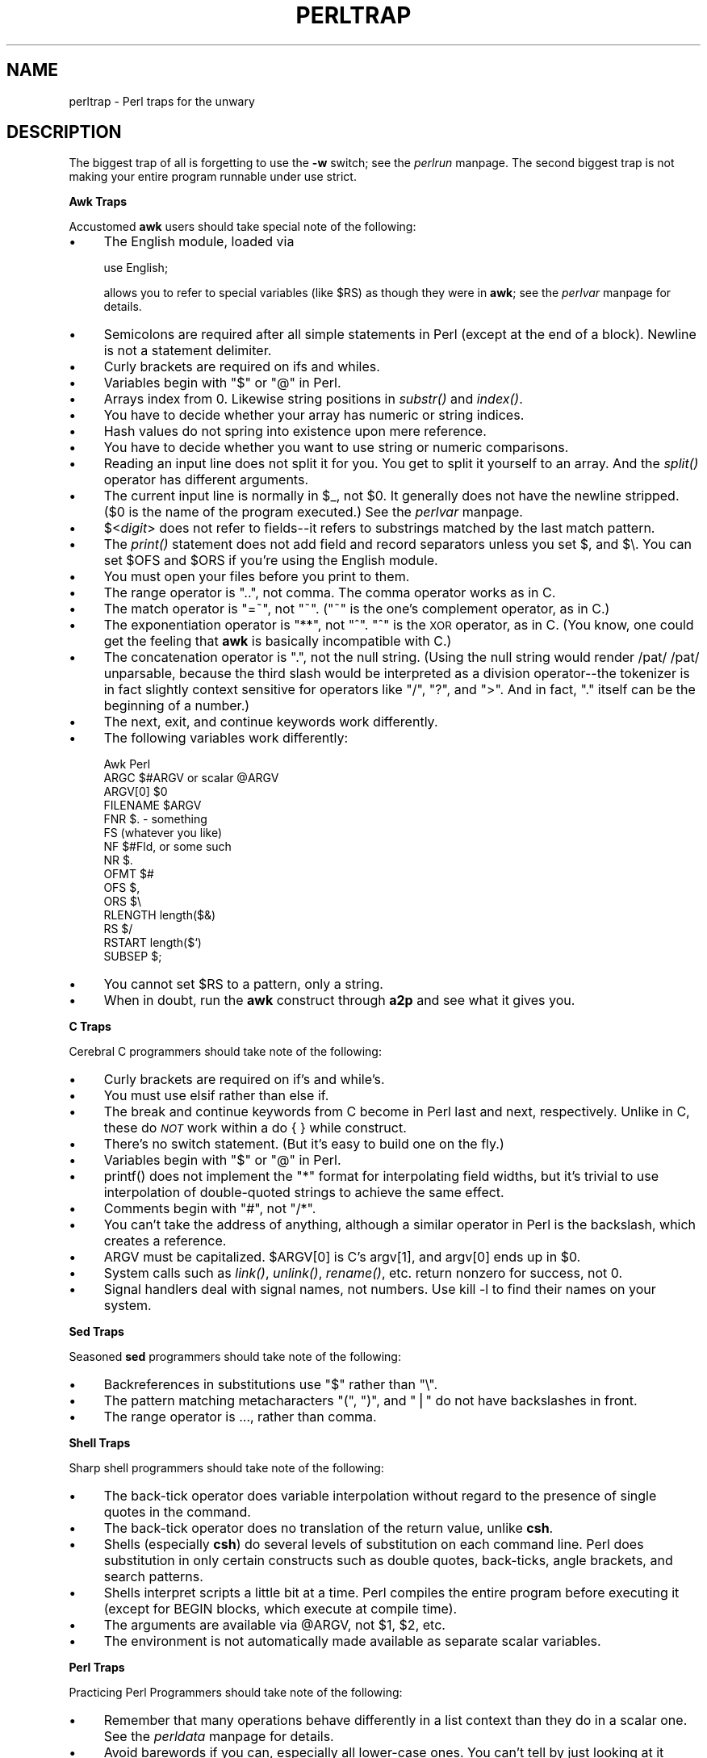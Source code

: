 .rn '' }`
''' $RCSfile$$Revision$$Date$
'''
''' $Log$
'''
.de Sh
.br
.if t .Sp
.ne 5
.PP
\fB\\$1\fR
.PP
..
.de Sp
.if t .sp .5v
.if n .sp
..
.de Ip
.br
.ie \\n(.$>=3 .ne \\$3
.el .ne 3
.IP "\\$1" \\$2
..
.de Vb
.ft CW
.nf
.ne \\$1
..
.de Ve
.ft R

.fi
..
'''
'''
'''     Set up \*(-- to give an unbreakable dash;
'''     string Tr holds user defined translation string.
'''     Bell System Logo is used as a dummy character.
'''
.tr \(*W-|\(bv\*(Tr
.ie n \{\
.ds -- \(*W-
.ds PI pi
.if (\n(.H=4u)&(1m=24u) .ds -- \(*W\h'-12u'\(*W\h'-12u'-\" diablo 10 pitch
.if (\n(.H=4u)&(1m=20u) .ds -- \(*W\h'-12u'\(*W\h'-8u'-\" diablo 12 pitch
.ds L" ""
.ds R" ""
.ds L' '
.ds R' '
'br\}
.el\{\
.ds -- \(em\|
.tr \*(Tr
.ds L" ``
.ds R" ''
.ds L' `
.ds R' '
.ds PI \(*p
'br\}
.\"	If the F register is turned on, we'll generate
.\"	index entries out stderr for the following things:
.\"		TH	Title 
.\"		SH	Header
.\"		Sh	Subsection 
.\"		Ip	Item
.\"		X<>	Xref  (embedded
.\"	Of course, you have to process the output yourself
.\"	in some meaninful fashion.
.if \nF \{
.de IX
.tm Index:\\$1\t\\n%\t"\\$2"
..
.nr % 0
.rr F
.\}
.TH PERLTRAP 1 "perl 5.003, patch 93" "8/Mar/97" "Perl Programmers Reference Guide"
.IX Title "PERLTRAP 1"
.UC
.IX Name "perltrap - Perl traps for the unwary"
.if n .hy 0
.if n .na
.ds C+ C\v'-.1v'\h'-1p'\s-2+\h'-1p'+\s0\v'.1v'\h'-1p'
.de CQ          \" put $1 in typewriter font
.ft CW
'if n "\c
'if t \\&\\$1\c
'if n \\&\\$1\c
'if n \&"
\\&\\$2 \\$3 \\$4 \\$5 \\$6 \\$7
'.ft R
..
.\" @(#)ms.acc 1.5 88/02/08 SMI; from UCB 4.2
.	\" AM - accent mark definitions
.bd B 3
.	\" fudge factors for nroff and troff
.if n \{\
.	ds #H 0
.	ds #V .8m
.	ds #F .3m
.	ds #[ \f1
.	ds #] \fP
.\}
.if t \{\
.	ds #H ((1u-(\\\\n(.fu%2u))*.13m)
.	ds #V .6m
.	ds #F 0
.	ds #[ \&
.	ds #] \&
.\}
.	\" simple accents for nroff and troff
.if n \{\
.	ds ' \&
.	ds ` \&
.	ds ^ \&
.	ds , \&
.	ds ~ ~
.	ds ? ?
.	ds ! !
.	ds /
.	ds q
.\}
.if t \{\
.	ds ' \\k:\h'-(\\n(.wu*8/10-\*(#H)'\'\h"|\\n:u"
.	ds ` \\k:\h'-(\\n(.wu*8/10-\*(#H)'\`\h'|\\n:u'
.	ds ^ \\k:\h'-(\\n(.wu*10/11-\*(#H)'^\h'|\\n:u'
.	ds , \\k:\h'-(\\n(.wu*8/10)',\h'|\\n:u'
.	ds ~ \\k:\h'-(\\n(.wu-\*(#H-.1m)'~\h'|\\n:u'
.	ds ? \s-2c\h'-\w'c'u*7/10'\u\h'\*(#H'\zi\d\s+2\h'\w'c'u*8/10'
.	ds ! \s-2\(or\s+2\h'-\w'\(or'u'\v'-.8m'.\v'.8m'
.	ds / \\k:\h'-(\\n(.wu*8/10-\*(#H)'\z\(sl\h'|\\n:u'
.	ds q o\h'-\w'o'u*8/10'\s-4\v'.4m'\z\(*i\v'-.4m'\s+4\h'\w'o'u*8/10'
.\}
.	\" troff and (daisy-wheel) nroff accents
.ds : \\k:\h'-(\\n(.wu*8/10-\*(#H+.1m+\*(#F)'\v'-\*(#V'\z.\h'.2m+\*(#F'.\h'|\\n:u'\v'\*(#V'
.ds 8 \h'\*(#H'\(*b\h'-\*(#H'
.ds v \\k:\h'-(\\n(.wu*9/10-\*(#H)'\v'-\*(#V'\*(#[\s-4v\s0\v'\*(#V'\h'|\\n:u'\*(#]
.ds _ \\k:\h'-(\\n(.wu*9/10-\*(#H+(\*(#F*2/3))'\v'-.4m'\z\(hy\v'.4m'\h'|\\n:u'
.ds . \\k:\h'-(\\n(.wu*8/10)'\v'\*(#V*4/10'\z.\v'-\*(#V*4/10'\h'|\\n:u'
.ds 3 \*(#[\v'.2m'\s-2\&3\s0\v'-.2m'\*(#]
.ds o \\k:\h'-(\\n(.wu+\w'\(de'u-\*(#H)/2u'\v'-.3n'\*(#[\z\(de\v'.3n'\h'|\\n:u'\*(#]
.ds d- \h'\*(#H'\(pd\h'-\w'~'u'\v'-.25m'\f2\(hy\fP\v'.25m'\h'-\*(#H'
.ds D- D\\k:\h'-\w'D'u'\v'-.11m'\z\(hy\v'.11m'\h'|\\n:u'
.ds th \*(#[\v'.3m'\s+1I\s-1\v'-.3m'\h'-(\w'I'u*2/3)'\s-1o\s+1\*(#]
.ds Th \*(#[\s+2I\s-2\h'-\w'I'u*3/5'\v'-.3m'o\v'.3m'\*(#]
.ds ae a\h'-(\w'a'u*4/10)'e
.ds Ae A\h'-(\w'A'u*4/10)'E
.ds oe o\h'-(\w'o'u*4/10)'e
.ds Oe O\h'-(\w'O'u*4/10)'E
.	\" corrections for vroff
.if v .ds ~ \\k:\h'-(\\n(.wu*9/10-\*(#H)'\s-2\u~\d\s+2\h'|\\n:u'
.if v .ds ^ \\k:\h'-(\\n(.wu*10/11-\*(#H)'\v'-.4m'^\v'.4m'\h'|\\n:u'
.	\" for low resolution devices (crt and lpr)
.if \n(.H>23 .if \n(.V>19 \
\{\
.	ds : e
.	ds 8 ss
.	ds v \h'-1'\o'\(aa\(ga'
.	ds _ \h'-1'^
.	ds . \h'-1'.
.	ds 3 3
.	ds o a
.	ds d- d\h'-1'\(ga
.	ds D- D\h'-1'\(hy
.	ds th \o'bp'
.	ds Th \o'LP'
.	ds ae ae
.	ds Ae AE
.	ds oe oe
.	ds Oe OE
.\}
.rm #[ #] #H #V #F C
.SH "NAME"
.IX Header "NAME"
perltrap \- Perl traps for the unwary
.SH "DESCRIPTION"
.IX Header "DESCRIPTION"
The biggest trap of all is forgetting to use the \fB\-w\fR switch; see
the \fIperlrun\fR manpage.  The second biggest trap is not making your entire program
runnable under \f(CWuse strict\fR.
.Sh "Awk Traps"
.IX Subsection "Awk Traps"
Accustomed \fBawk\fR users should take special note of the following:
.Ip "\(bu" 4
.IX Item "\(bu"
The English module, loaded via
.Sp
.Vb 1
\&    use English;
.Ve
allows you to refer to special variables (like \f(CW$RS\fR) as 
though they were in \fBawk\fR; see the \fIperlvar\fR manpage for details.
.Ip "\(bu" 4
.IX Item "\(bu"
Semicolons are required after all simple statements in Perl (except
at the end of a block).  Newline is not a statement delimiter.
.Ip "\(bu" 4
.IX Item "\(bu"
Curly brackets are required on \f(CWif\fRs and \f(CWwhile\fRs.
.Ip "\(bu" 4
.IX Item "\(bu"
Variables begin with \*(L"$\*(R" or \*(L"@\*(R" in Perl.
.Ip "\(bu" 4
.IX Item "\(bu"
Arrays index from 0.  Likewise string positions in \fIsubstr()\fR and
\fIindex()\fR.
.Ip "\(bu" 4
.IX Item "\(bu"
You have to decide whether your array has numeric or string indices.
.Ip "\(bu" 4
.IX Item "\(bu"
Hash values do not spring into existence upon mere reference.
.Ip "\(bu" 4
.IX Item "\(bu"
You have to decide whether you want to use string or numeric
comparisons.
.Ip "\(bu" 4
.IX Item "\(bu"
Reading an input line does not split it for you.  You get to split it
yourself to an array.  And the \fIsplit()\fR operator has different
arguments.
.Ip "\(bu" 4
.IX Item "\(bu"
The current input line is normally in \f(CW$_\fR, not \f(CW$0\fR.  It generally does
not have the newline stripped.  ($0 is the name of the program
executed.)  See the \fIperlvar\fR manpage.
.Ip "\(bu" 4
.IX Item "\(bu"
$<\fIdigit\fR> does not refer to fields\*(--it refers to substrings matched
by the last match pattern.
.Ip "\(bu" 4
.IX Item "\(bu"
The \fIprint()\fR statement does not add field and record separators unless
you set \f(CW$,\fR and \f(CW$\e\fR.  You can set \f(CW$OFS\fR and \f(CW$ORS\fR if you're using
the English module.
.Ip "\(bu" 4
.IX Item "\(bu"
You must open your files before you print to them.
.Ip "\(bu" 4
.IX Item "\(bu"
The range operator is \*(L"..\*(R", not comma.  The comma operator works as in
C.
.Ip "\(bu" 4
.IX Item "\(bu"
The match operator is \*(L"=~\*(R", not \*(L"~\*(R".  ("~\*(R" is the one's complement
operator, as in C.)
.Ip "\(bu" 4
.IX Item "\(bu"
The exponentiation operator is \*(L"**\*(R", not \*(L"^\*(R".  \*(L"^\*(R" is the \s-1XOR\s0
operator, as in C.  (You know, one could get the feeling that \fBawk\fR is
basically incompatible with C.)
.Ip "\(bu" 4
.IX Item "\(bu"
The concatenation operator is \*(L".\*(R", not the null string.  (Using the
null string would render \f(CW/pat/ /pat/\fR unparsable, because the third slash
would be interpreted as a division operator\*(--the tokenizer is in fact
slightly context sensitive for operators like \*(L"/\*(R", \*(L"?\*(R", and \*(L">\*(R".
And in fact, \*(L".\*(R" itself can be the beginning of a number.)
.Ip "\(bu" 4
.IX Item "\(bu"
The \f(CWnext\fR, \f(CWexit\fR, and \f(CWcontinue\fR keywords work differently.
.Ip "\(bu" 4
.IX Item "\(bu"
The following variables work differently:
.Sp
.Vb 15
\&      Awk       Perl
\&      ARGC      $#ARGV or scalar @ARGV
\&      ARGV[0]   $0
\&      FILENAME  $ARGV
\&      FNR       $. - something
\&      FS        (whatever you like)
\&      NF        $#Fld, or some such
\&      NR        $.
\&      OFMT      $#
\&      OFS       $,
\&      ORS       $\e
\&      RLENGTH   length($&)
\&      RS        $/
\&      RSTART    length($`)
\&      SUBSEP    $;
.Ve
.Ip "\(bu" 4
.IX Item "\(bu"
You cannot set \f(CW$RS\fR to a pattern, only a string.
.Ip "\(bu" 4
.IX Item "\(bu"
When in doubt, run the \fBawk\fR construct through \fBa2p\fR and see what it
gives you.
.Sh "C Traps"
.IX Subsection "C Traps"
Cerebral C programmers should take note of the following:
.Ip "\(bu" 4
.IX Item "\(bu"
Curly brackets are required on \f(CWif\fR's and \f(CWwhile\fR's.
.Ip "\(bu" 4
.IX Item "\(bu"
You must use \f(CWelsif\fR rather than \f(CWelse if\fR.
.Ip "\(bu" 4
.IX Item "\(bu"
The \f(CWbreak\fR and \f(CWcontinue\fR keywords from C become in 
Perl \f(CWlast\fR and \f(CWnext\fR, respectively.
Unlike in C, these do \fI\s-1NOT\s0\fR work within a \f(CWdo { } while\fR construct.
.Ip "\(bu" 4
.IX Item "\(bu"
There's no switch statement.  (But it's easy to build one on the fly.)
.Ip "\(bu" 4
.IX Item "\(bu"
Variables begin with \*(L"$\*(R" or \*(L"@\*(R" in Perl.
.Ip "\(bu" 4
.IX Item "\(bu"
\f(CWprintf()\fR does not implement the \*(L"*\*(R" format for interpolating
field widths, but it's trivial to use interpolation of double-quoted
strings to achieve the same effect.
.Ip "\(bu" 4
.IX Item "\(bu"
Comments begin with \*(L"#\*(R", not \*(L"/*\*(R".
.Ip "\(bu" 4
.IX Item "\(bu"
You can't take the address of anything, although a similar operator
in Perl is the backslash, which creates a reference.
.Ip "\(bu" 4
.IX Item "\(bu"
\f(CWARGV\fR must be capitalized.  \f(CW$ARGV[0]\fR is C's \f(CWargv[1]\fR, and \f(CWargv[0]\fR
ends up in \f(CW$0\fR.
.Ip "\(bu" 4
.IX Item "\(bu"
System calls such as \fIlink()\fR, \fIunlink()\fR, \fIrename()\fR, etc. return nonzero for
success, not 0.
.Ip "\(bu" 4
.IX Item "\(bu"
Signal handlers deal with signal names, not numbers.  Use \f(CWkill -l\fR
to find their names on your system.
.Sh "Sed Traps"
.IX Subsection "Sed Traps"
Seasoned \fBsed\fR programmers should take note of the following:
.Ip "\(bu" 4
.IX Item "\(bu"
Backreferences in substitutions use \*(L"$\*(R" rather than \*(L"\e\*(R".
.Ip "\(bu" 4
.IX Item "\(bu"
The pattern matching metacharacters \*(L"(\*(R", \*(L")\*(R", and \*(L"|\*(R" do not have backslashes
in front.
.Ip "\(bu" 4
.IX Item "\(bu"
The range operator is \f(CW...\fR, rather than comma.
.Sh "Shell Traps"
.IX Subsection "Shell Traps"
Sharp shell programmers should take note of the following:
.Ip "\(bu" 4
.IX Item "\(bu"
The back-tick operator does variable interpolation without regard to
the presence of single quotes in the command.
.Ip "\(bu" 4
.IX Item "\(bu"
The back-tick operator does no translation of the return value, unlike \fBcsh\fR.
.Ip "\(bu" 4
.IX Item "\(bu"
Shells (especially \fBcsh\fR) do several levels of substitution on each
command line.  Perl does substitution in only certain constructs
such as double quotes, back-ticks, angle brackets, and search patterns.
.Ip "\(bu" 4
.IX Item "\(bu"
Shells interpret scripts a little bit at a time.  Perl compiles the
entire program before executing it (except for \f(CWBEGIN\fR blocks, which
execute at compile time).
.Ip "\(bu" 4
.IX Item "\(bu"
The arguments are available via \f(CW@ARGV\fR, not \f(CW$1\fR, \f(CW$2\fR, etc.
.Ip "\(bu" 4
.IX Item "\(bu"
The environment is not automatically made available as separate scalar
variables.
.Sh "Perl Traps"
.IX Subsection "Perl Traps"
Practicing Perl Programmers should take note of the following:
.Ip "\(bu" 4
.IX Item "\(bu"
Remember that many operations behave differently in a list
context than they do in a scalar one.  See the \fIperldata\fR manpage for details.
.Ip "\(bu" 4
.IX Item "\(bu"
Avoid barewords if you can, especially all lower-case ones.
You can't tell by just looking at it whether a bareword is 
a function or a string.  By using quotes on strings and 
parentheses on function calls, you won't ever get them confused.
.Ip "\(bu" 4
.IX Item "\(bu"
You cannot discern from mere inspection which built-ins
are unary operators (like \fIchop()\fR and \fIchdir()\fR) 
and which are list operators (like \fIprint()\fR and \fIunlink()\fR).
(User-defined subroutines can be \fBonly\fR list operators, never
unary ones.)  See the \fIperlop\fR manpage.
.Ip "\(bu" 4
.IX Item "\(bu"
People have a hard time remembering that some functions
default to \f(CW$_\fR, or \f(CW@ARGV\fR, or whatever, but that others which
you might expect to do not.  
.Ip "\(bu" 4
.IX Item "\(bu"
The <\s-1FH\s0> construct is not the name of the filehandle, it is a readline
operation on that handle.  The data read is assigned to \f(CW$_\fR only if the
file read is the sole condition in a while loop:
.Sp
.Vb 3
\&    while (<FH>)      { }
\&    while ($_ = <FH>) { }..
\&    <FH>;  # data discarded!
.Ve
.Ip "\(bu" 4
.IX Item "\(bu"
Remember not to use \*(L"\f(CW=\fR\*(R" when you need \*(L"\f(CW=~\fR\*(R";
these two constructs are quite different:
.Sp
.Vb 2
\&    $x =  /foo/;
\&    $x =~ /foo/;
.Ve
.Ip "\(bu" 4
.IX Item "\(bu"
The \f(CWdo {}\fR construct isn't a real loop that you can use 
loop control on.
.Ip "\(bu" 4
.IX Item "\(bu"
Use \f(CWmy()\fR for local variables whenever you can get away with 
it (but see the \fIperlform\fR manpage for where you can't).  
Using \f(CWlocal()\fR actually gives a local value to a global 
variable, which leaves you open to unforeseen side-effects
of dynamic scoping.
.Ip "\(bu" 4
.IX Item "\(bu"
If you localize an exported variable in a module, its exported value will
not change.  The local name becomes an alias to a new value but the
external name is still an alias for the original.
.Sh "Perl4 to Perl5 Traps"
.IX Subsection "Perl4 to Perl5 Traps"
Practicing Perl4 Programmers should take note of the following 
Perl4-to-Perl5 specific traps.
.PP
They're crudely ordered according to the following list:
.Ip "Discontinuance, Deprecation, and BugFix traps" 4
.IX Item "Discontinuance, Deprecation, and BugFix traps"
Anything that's been fixed as a perl4 bug, removed as a perl4 feature
or deprecated as a perl4 feature with the intent to encourage usage of
some other perl5 feature.
.Ip "Parsing Traps" 4
.IX Item "Parsing Traps"
Traps that appear to stem from the new parser.
.Ip "Numerical Traps" 4
.IX Item "Numerical Traps"
Traps having to do with numerical or mathematical operators.
.Ip "General data type traps" 4
.IX Item "General data type traps"
Traps involving perl standard data types.
.Ip "Context Traps \- scalar, list contexts" 4
.IX Item "Context Traps \- scalar, list contexts"
Traps related to context within lists, scalar statements/declarations.
.Ip "Precedence Traps" 4
.IX Item "Precedence Traps"
Traps related to the precedence of parsing, evaluation, and execution of
code.
.Ip "General Regular Expression Traps using s///, etc." 4
.IX Item "General Regular Expression Traps using s///, etc."
Traps related to the use of pattern matching.
.Ip "Subroutine, Signal, Sorting Traps" 4
.IX Item "Subroutine, Signal, Sorting Traps"
Traps related to the use of signals and signal handlers, general subroutines,
and sorting, along with sorting subroutines.
.Ip "\s-1OS\s0 Traps" 4
.IX Item "\s-1OS\s0 Traps"
\s-1OS\s0\-specific traps.
.Ip "\s-1DBM\s0 Traps" 4
.IX Item "\s-1DBM\s0 Traps"
Traps specific to the use of \f(CWdbmopen()\fR, and specific dbm implementations.
.Ip "Unclassified Traps" 4
.IX Item "Unclassified Traps"
Everything else.
.PP
If you find an example of a conversion trap that is not listed here,
please submit it to Bill Middleton <\fIwjm@best.com\fR> for inclusion.
Also note that at least some of these can be caught with \fB\-w\fR.
.Sh "Discontinuance, Deprecation, and BugFix traps"
.IX Subsection "Discontinuance, Deprecation, and BugFix traps"
Anything that has been discontinued, deprecated, or fixed as
a bug from perl4.  
.Ip "\(bu Discontinuance " 4
.IX Item "\(bu Discontinuance "
Symbols starting with \*(L"_\*(R" are no longer forced into package main, except
for \f(CW$_\fR itself (and \f(CW@_\fR, etc.).
.Sp
.Vb 2
\&    package test;
\&    $_legacy = 1;
.Ve
.Vb 5
\&    package main;
\&    print "\e$_legacy is ",$_legacy,"\en";
\& 
\&    # perl4 prints: $_legacy is 1
\&    # perl5 prints: $_legacy is
.Ve
.Ip "\(bu Deprecation " 4
.IX Item "\(bu Deprecation "
Double-colon is now a valid package separator in a variable name.  Thus these
behave differently in perl4 vs. perl5, because the packages don't exist.
.Sp
.Vb 6
\&    $a=1;$b=2;$c=3;$var=4;
\&    print "$a::$b::$c ";
\&    print "$var::abc::xyz\en";
\& 
\&    # perl4 prints: 1::2::3 4::abc::xyz
\&    # perl5 prints: 3
.Ve
Given that \f(CW::\fR is now the preferred package delimiter, it is debatable
whether this should be classed as a bug or not.
(The older package delimiter, \*(L' ,is used here)
.Sp
.Vb 5
\&    $x = 10 ;
\&    print "x=${'x}\en" ;
\& 
\&    # perl4 prints: x=10
\&    # perl5 prints: Can't find string terminator "'" anywhere before EOF
.Ve
Also see precedence traps, for parsing \f(CW$:\fR. 
.Ip "\(bu BugFix" 4
.IX Item "\(bu BugFix"
The second and third arguments of \f(CWsplice()\fR are now evaluated in scalar
context (as the Camel says) rather than list context.
.Sp
.Vb 8
\&    sub sub1{return(0,2) }          # return a 2-elem array
\&    sub sub2{ return(1,2,3)}        # return a 3-elem array
\&    @a1 = ("a","b","c","d","e"); 
\&    @a2 = splice(@a1,&sub1,&sub2);
\&    print join(' ',@a2),"\en";
\& 
\&    # perl4 prints: a b
\&    # perl5 prints: c d e 
.Ve
.Ip "\(bu Discontinuance " 4
.IX Item "\(bu Discontinuance "
You can't do a \f(CWgoto\fR into a block that is optimized away.  Darn.
.Sp
.Vb 1
\&    goto marker1;
.Ve
.Vb 7
\&    for(1){         
\&    marker1:
\&        print "Here I is!\en";
\&    } 
\& 
\&    # perl4 prints: Here I is!
\&    # perl5 dumps core (SEGV)
.Ve
.Ip "\(bu Discontinuance " 4
.IX Item "\(bu Discontinuance "
It is no longer syntactically legal to use whitespace as the name
of a variable, or as a delimiter for any kind of quote construct.
Double darn. 
.Sp
.Vb 6
\&    $a = ("foo bar");
\&    $b = q baz ;
\&    print "a is $a, b is $b\en";
\& 
\&    # perl4 prints: a is foo bar, b is baz
\&    # perl5 errors: Bare word found where operator expected
.Ve
.Ip "\(bu Discontinuance" 4
.IX Item "\(bu Discontinuance"
The archaic while/if \s-1BLOCK\s0 \s-1BLOCK\s0 syntax is no longer supported.
.Sp
.Vb 9
\&    if { 1 } {
\&        print "True!";
\&    }
\&    else {
\&        print "False!";
\&    }
\& 
\&    # perl4 prints: True!
\&    # perl5 errors: syntax error at test.pl line 1, near "if {"
.Ve
.Ip "\(bu BugFix" 4
.IX Item "\(bu BugFix"
The \f(CW**\fR operator now binds more tightly than unary minus.
It was documented to work this way before, but didn't.
.Sp
.Vb 4
\&    print -4**2,"\en";
\& 
\&    # perl4 prints: 16
\&    # perl5 prints: -16
.Ve
.Ip "\(bu Discontinuance " 4
.IX Item "\(bu Discontinuance "
The meaning of \f(CWforeach{}\fR has changed slightly when it is iterating over a
list which is not an array.  This used to assign the list to a
temporary array, but no longer does so (for efficiency).  This means
that you'll now be iterating over the actual values, not over copies of
the values.  Modifications to the loop variable can change the original
values.
.Sp
.Vb 8
\&    @list = ('ab','abc','bcd','def');
\&    foreach $var (grep(/ab/,@list)){
\&        $var = 1;
\&    }
\&    print (join(':',@list));
\& 
\&    # perl4 prints: ab:abc:bcd:def
\&    # perl5 prints: 1:1:bcd:def
.Ve
To retain Perl4 semantics you need to assign your list
explicitly to a temporary array and then iterate over that.  For 
example, you might need to change
.Sp
.Vb 1
\&    foreach $var (grep(/ab/,@list)){
.Ve
to
.Sp
.Vb 1
\&    foreach $var (@tmp = grep(/ab/,@list)){
.Ve
Otherwise changing \f(CW$var\fR will clobber the values of \f(CW@list\fR.  (This most often
happens when you use \f(CW$_\fR for the loop variable, and call subroutines in
the loop that don't properly localize \f(CW$_\fR.)
.Ip "\(bu Discontinuance" 4
.IX Item "\(bu Discontinuance"
\f(CWsplit\fR with no arguments now behaves like \f(CWsplit ' '\fR (which doesn't
return an initial null field if \f(CW$_\fR starts with whitespace), it used to
behave like \f(CWsplit /\es+/\fR (which does).
.Sp
.Vb 2
\&    $_ = ' hi mom';
\&    print join(':', split);
.Ve
.Vb 2
\&    # perl4 prints: :hi:mom
\&    # perl5 prints: hi:mom
.Ve
.Ip "\(bu BugFix" 4
.IX Item "\(bu BugFix"
Perl 4 would ignore any text which was attached to an \fB\-e\fR switch,
always taking the code snippet from the following arg.  Additionally, it
would silently accept an \fB\-e\fR switch without a following arg.  Both of
these behaviors have been fixed.
.Sp
.Vb 6
\&    perl -e'print "attached to -e"' 'print "separate arg"'
\&    
\&    # perl4 prints: separate arg
\&    # perl5 prints: attached to -e
\&    
\&    perl -e
.Ve
.Vb 2
\&    # perl4 prints:
\&    # perl5 dies: No code specified for -e.
.Ve
.Ip "\(bu Discontinuance" 4
.IX Item "\(bu Discontinuance"
In Perl 4 the return value of \f(CWpush\fR was undocumented, but it was
actually the last value being pushed onto the target list.  In Perl 5
the return value of \f(CWpush\fR is documented, but has changed, it is the
number of elements in the resulting list.
.Sp
.Vb 5
\&    @x = ('existing');
\&    print push(@x, 'first new', 'second new');
\&    
\&    # perl4 prints: second new
\&    # perl5 prints: 3
.Ve
.Ip "\(bu Deprecation" 4
.IX Item "\(bu Deprecation"
Some error messages will be different.
.Ip "\(bu Discontinuance " 4
.IX Item "\(bu Discontinuance "
Some bugs may have been inadvertently removed.  :\-)
.Sh "Parsing Traps"
.IX Subsection "Parsing Traps"
Perl4-to-Perl5 traps from having to do with parsing.
.Ip "\(bu Parsing" 4
.IX Item "\(bu Parsing"
Note the space between . and =
.Sp
.Vb 5
\&    $string . = "more string";
\&    print $string;
\& 
\&    # perl4 prints: more string
\&    # perl5 prints: syntax error at - line 1, near ". ="
.Ve
.Ip "\(bu Parsing" 4
.IX Item "\(bu Parsing"
Better parsing in perl 5
.Sp
.Vb 6
\&    sub foo {}
\&    &foo
\&    print("hello, world\en");
\& 
\&    # perl4 prints: hello, world
\&    # perl5 prints: syntax error
.Ve
.Ip "\(bu Parsing" 4
.IX Item "\(bu Parsing"
\*(L"if it looks like a function, it is a function\*(R" rule.
.Sp
.Vb 5
\&  print
\&    ($foo == 1) ? "is one\en" : "is zero\en";
\& 
\&    # perl4 prints: is zero
\&    # perl5 warns: "Useless use of a constant in void context" if using -w
.Ve
.Sh "Numerical Traps"
.IX Subsection "Numerical Traps"
Perl4-to-Perl5 traps having to do with numerical operators,
operands, or output from same.
.Ip "\(bu Numerical" 5
.IX Item "\(bu Numerical"
Formatted output and significant digits
.Sp
.Vb 10
\&    print 7.373504 - 0, "\en";
\&    printf "%20.18f\en", 7.373504 - 0; 
\& 
\&    # Perl4 prints:
\&    7.375039999999996141
\&    7.37503999999999614
\& 
\&    # Perl5 prints:
\&    7.373504
\&    7.37503999999999614
.Ve
.Ip "\(bu Numerical" 5
.IX Item "\(bu Numerical"
This specific item has been deleted.  It demonstrated how the auto-increment
operator would not catch when a number went over the signed int limit.  Fixed
in version 5.003_04.  But always be wary when using large integers.
If in doubt:
.Sp
.Vb 1
\&   use Math::BigInt;
.Ve
.Ip "\(bu Numerical  " 5
.IX Item "\(bu Numerical  "
Assignment of return values from numeric equality tests
does not work in perl5 when the test evaluates to false (0).
Logical tests now return an null, instead of 0
.Sp
.Vb 2
\&    $p = ($test == 1);
\&    print $p,"\en";
.Ve
.Vb 2
\&    # perl4 prints: 0
\&    # perl5 prints:
.Ve
Also see the the section on \fIGeneral Regular Expression Traps using s///, etc.\fR
tests for another example of this new feature...
.Sh "General data type traps"
.IX Subsection "General data type traps"
Perl4-to-Perl5 traps involving most data-types, and their usage
within certain expressions and/or context.
.Ip "\(bu (Arrays)" 5
.IX Item "\(bu (Arrays)"
Negative array subscripts now count from the end of the array.
.Sp
.Vb 5
\&    @a = (1, 2, 3, 4, 5);
\&    print "The third element of the array is $a[3] also expressed as $a[-2] \en";
\&  
\&    # perl4 prints: The third element of the array is 4 also expressed as
\&    # perl5 prints: The third element of the array is 4 also expressed as 4
.Ve
.Ip "\(bu (Arrays)" 5
.IX Item "\(bu (Arrays)"
Setting \f(CW$#array\fR lower now discards array elements, and makes them
impossible to recover.
.Sp
.Vb 9
\&    @a = (a,b,c,d,e); 
\&    print "Before: ",join('',@a);
\&    $#a =1; 
\&    print ", After: ",join('',@a);
\&    $#a =3;
\&    print ", Recovered: ",join('',@a),"\en";
\&  
\&    # perl4 prints: Before: abcde, After: ab, Recovered: abcd
\&    # perl5 prints: Before: abcde, After: ab, Recovered: ab
.Ve
.Ip "\(bu (Hashes)" 5
.IX Item "\(bu (Hashes)"
Hashes get defined before use
.Sp
.Vb 7
\&    local($s,@a,%h); 
\&    die "scalar \e$s defined" if defined($s);
\&    die "array \e@a defined" if defined(@a);
\&    die "hash \e%h defined" if defined(%h);
\& 
\&    # perl4 prints:
\&    # perl5 dies: hash %h defined
.Ve
.Ip "\(bu (Globs)" 5
.IX Item "\(bu (Globs)"
glob assignment from variable to variable will fail if the assigned
variable is localized subsequent to the assignment
.Sp
.Vb 17
\&    @a = ("This is Perl 4");
\&    *b = *a;
\&    local(@a);
\&    print @b,"\en";
\& 
\&    # perl4 prints: This is Perl 4
\&    # perl5 prints:
\& 
\&    # Another example
\& 
\&    *fred = *barney; # fred is aliased to barney
\&    @barney = (1, 2, 4);
\&    # @fred;
\&    print "@fred";  # should print "1, 2, 4"
\& 
\&    # perl4 prints: 1 2 4
\&    # perl5 prints: In string, @fred now must be written as \e@fred
.Ve
.Ip "\(bu (Scalar String)" 5
.IX Item "\(bu (Scalar String)"
Changes in unary negation (of strings)
This change effects both the return value and what it
does to \fIauto\fR\|(magic)increment.
.Sp
.Vb 7
\&    $x = "aaa";
\&    print ++$x," : ";
\&    print -$x," : ";
\&    print ++$x,"\en";
\& 
\&    # perl4 prints: aab : -0 : 1
\&    # perl5 prints: aab : -aab : aac
.Ve
.Ip "\(bu (Constants)" 5
.IX Item "\(bu (Constants)"
perl 4 lets you modify constants:
.Sp
.Vb 21
\&    $foo = "x";
\&    &mod($foo);
\&    for ($x = 0; $x < 3; $x++) {
\&        &mod("a");
\&    }
\&    sub mod {
\&        print "before: $_[0]";
\&        $_[0] = "m";
\&        print "  after: $_[0]\en";
\&    }
\& 
\&    # perl4:
\&    # before: x  after: m
\&    # before: a  after: m
\&    # before: m  after: m
\&    # before: m  after: m
\& 
\&    # Perl5:
\&    # before: x  after: m
\&    # Modification of a read-only value attempted at foo.pl line 12.
\&    # before: a
.Ve
.Ip "\(bu (Scalars)" 5
.IX Item "\(bu (Scalars)"
The behavior is slightly different for:
.Sp
.Vb 4
\&    print "$x", defined $x
\&  
\&    # perl 4: 1
\&    # perl 5: <no output, $x is not called into existence>
.Ve
.Ip "\(bu (Variable Suicide)" 5
.IX Item "\(bu (Variable Suicide)"
Variable suicide behavior is more consistent under Perl 5.
Perl5 exhibits the same behavior for hashes and scalars,
that perl4 exhibits for only scalars.
.Sp
.Vb 4
\&    $aGlobal{ "aKey" } = "global value";
\&    print "MAIN:", $aGlobal{"aKey"}, "\en";
\&    $GlobalLevel = 0;
\&    &test( *aGlobal );
.Ve
.Vb 25
\&    sub test {
\&        local( *theArgument ) = @_;
\&        local( %aNewLocal ); # perl 4 != 5.001l,m
\&        $aNewLocal{"aKey"} = "this should never appear";  
\&        print "SUB: ", $theArgument{"aKey"}, "\en";
\&        $aNewLocal{"aKey"} = "level $GlobalLevel";   # what should print
\&        $GlobalLevel++;
\&        if( $GlobalLevel<4 ) {
\&            &test( *aNewLocal );
\&        }
\&    }
\& 
\&    # Perl4:
\&    # MAIN:global value
\&    # SUB: global value
\&    # SUB: level 0
\&    # SUB: level 1
\&    # SUB: level 2
\& 
\&    # Perl5:
\&    # MAIN:global value
\&    # SUB: global value
\&    # SUB: this should never appear
\&    # SUB: this should never appear
\&    # SUB: this should never appear
.Ve
.Sh "Context Traps \- scalar, list contexts"
.IX Subsection "Context Traps \- scalar, list contexts"
.Ip "\(bu (list context)" 5
.IX Item "\(bu (list context)"
The elements of argument lists for formats are now evaluated in list
context.  This means you can interpolate list values now.
.Sp
.Vb 9
\&    @fmt = ("foo","bar","baz");
\&    format STDOUT=
\&    @<<<<< @||||| @>>>>>
\&    @fmt;
\&    .
\&    write;  
\& 
\&    # perl4 errors:  Please use commas to separate fields in file
\&    # perl5 prints: foo     bar      baz
.Ve
.Ip "\(bu (scalar context)" 5
.IX Item "\(bu (scalar context)"
The \f(CWcaller()\fR function now returns a false value in a scalar context 
if there is no caller.  This lets library files determine if they're 
being required.
.Sp
.Vb 4
\&    caller() ? (print "You rang?\en") : (print "Got a 0\en");
\&  
\&    # perl4 errors: There is no caller
\&    # perl5 prints: Got a 0
.Ve
.Ip "\(bu (scalar context)" 5
.IX Item "\(bu (scalar context)"
The comma operator in a scalar context is now guaranteed to give a
scalar context to its arguments.
.Sp
.Vb 6
\&    @y= ('a','b','c');
\&    $x = (1, 2, @y);
\&    print "x = $x\en";
\& 
\&    # Perl4 prints:  x = c   # Thinks list context interpolates list
\&    # Perl5 prints:  x = 3   # Knows scalar uses length of list
.Ve
.Ip "\(bu (list, builtin)" 5
.IX Item "\(bu (list, builtin)"
\f(CWsprintf()\fR funkiness (array argument converted to scalar array count)
This test could be added to t/op/sprintf.t
.Sp
.Vb 6
\&    @z = ('%s%s', 'foo', 'bar');
\&    $x = sprintf(@z);
\&    if ($x eq 'foobar') {print "ok 2\en";} else {print "not ok 2 '$x'\en";}
\& 
\&    # perl4 prints: ok 2
\&    # perl5 prints: not ok 2
.Ve
\f(CWprintf()\fR works fine, though:
.Sp
.Vb 5
\&    printf STDOUT (@z);
\&    print "\en"; 
\& 
\&    # perl4 prints: foobar
\&    # perl5 prints: foobar
.Ve
Probably a bug.
.Sh "Precedence Traps"
.IX Subsection "Precedence Traps"
Perl4-to-Perl5 traps involving precedence order.
.Ip "\(bu Precedence" 5
.IX Item "\(bu Precedence"
\s-1LHS\s0 vs. \s-1RHS\s0 when both sides are getting an op.
.Sp
.Vb 3
\&    @arr = ( 'left', 'right' );
\&    $a{shift @arr} = shift @arr;
\&    print join( ' ', keys %a );
.Ve
.Vb 2
\&    # perl4 prints: left
\&    # perl5 prints: right
.Ve
.Ip "\(bu Precedence" 5
.IX Item "\(bu Precedence"
These are now semantic errors because of precedence:
.Sp
.Vb 9
\&    @list = (1,2,3,4,5);
\&    %map = ("a",1,"b",2,"c",3,"d",4);
\&    $n = shift @list + 2;   # first item in list plus 2
\&    print "n is $n, ";
\&    $m = keys %map + 2;     # number of items in hash plus 2
\&    print "m is $m\en";
\& 
\&    # perl4 prints: n is 3, m is 6
\&    # perl5 errors and fails to compile
.Ve
.Ip "\(bu Precedence" 5
.IX Item "\(bu Precedence"
The precedence of assignment operators is now the same as the precedence
of assignment.  Perl 4 mistakenly gave them the precedence of the associated
operator.  So you now must parenthesize them in expressions like
.Sp
.Vb 1
\&    /foo/ ? ($a += 2) : ($a -= 2);
.Ve
Otherwise
.Sp
.Vb 1
\&    /foo/ ? $a += 2 : $a -= 2
.Ve
would be erroneously parsed as
.Sp
.Vb 1
\&    (/foo/ ? $a += 2 : $a) -= 2;
.Ve
On the other hand,
.Sp
.Vb 1
\&    $a += /foo/ ? 1 : 2; 
.Ve
now works as a C programmer would expect.
.Ip "\(bu Precedence" 5
.IX Item "\(bu Precedence"
.Sp
.Vb 1
\&    open FOO || die;
.Ve
is now incorrect.  You need parentheses around the filehandle.
Otherwise, perl5 leaves the statement as its default precedence:
.Sp
.Vb 4
\&    open(FOO || die);
\& 
\&    # perl4 opens or dies
\&    # perl5 errors: Precedence problem: open FOO should be open(FOO)
.Ve
.Ip "\(bu Precedence" 5
.IX Item "\(bu Precedence"
perl4 gives the special variable, \f(CW$:\fR precedence, where perl5
treats \f(CW$::\fR as main \f(CWpackage\fR
.Sp
.Vb 4
\&    $a = "x"; print "$::a";
\&     
\&    # perl 4 prints: -:a
\&    # perl 5 prints: x
.Ve
.Ip "\(bu Precedence" 5
.IX Item "\(bu Precedence"
concatenation precedence over filetest operator?  
.Sp
.Vb 4
\&    -e $foo .= "q" 
\&  
\&    # perl4 prints: no output
\&    # perl5 prints: Can't modify -e in concatenation
.Ve
.Ip "\(bu Precedence" 5
.IX Item "\(bu Precedence"
Assignment to value takes precedence over assignment to key in
perl5 when using the shift operator on both sides.
.Sp
.Vb 3
\&    @arr = ( 'left', 'right' );
\&    $a{shift @arr} = shift @arr;
\&    print join( ' ', keys %a );
.Ve
.Vb 2
\&    # perl4 prints: left
\&    # perl5 prints: right
.Ve
.Sh "General Regular Expression Traps using s///, etc."
.IX Subsection "General Regular Expression Traps using s///, etc."
All types of \s-1RE\s0 traps.
.Ip "\(bu Regular Expression" 5
.IX Item "\(bu Regular Expression"
\f(CWs'$lhs'$rhs'\fR now does no interpolation on either side.  It used to
interpolate \f(CW$lhs\fR but not \f(CW$rhs\fR.  (And still does not match a literal 
\*(L'$\*(R' in string)
.Sp
.Vb 7
\&    $a=1;$b=2;
\&    $string = '1 2 $a $b';
\&    $string =~ s'$a'$b';
\&    print $string,"\en";
\& 
\&    # perl4 prints: $b 2 $a $b
\&    # perl5 prints: 1 2 $a $b
.Ve
.Ip "\(bu Regular Expression" 5
.IX Item "\(bu Regular Expression"
\f(CWm//g\fR now attaches its state to the searched string rather than the
regular expression.  (Once the scope of a block is left for the sub, the
state of the searched string is lost)
.Sp
.Vb 8
\&    $_ = "ababab";
\&    while(m/ab/g){
\&        &doit("blah");
\&    }
\&    sub doit{local($_) = shift; print "Got $_ "}
\& 
\&    # perl4 prints: blah blah blah
\&    # perl5 prints: infinite loop blah...
.Ve
.Ip "\(bu Regular Expression" 5
.IX Item "\(bu Regular Expression"
If no parentheses are used in a match, Perl4 sets \f(CW$+\fR to
the whole match, just like \f(CW$&\fR. Perl5 does not.
.Sp
.Vb 5
\&    "abcdef" =~ /b.*e/;
\&    print "\e$+ = $+\en";
\& 
\&    # perl4 prints: bcde
\&    # perl5 prints:
.Ve
.Ip "\(bu Regular Expression" 5
.IX Item "\(bu Regular Expression"
substitution now returns the null string if it fails
.Sp
.Vb 6
\&    $string = "test";
\&    $value = ($string =~ s/foo//);
\&    print $value, "\en";
\& 
\&    # perl4 prints: 0
\&    # perl5 prints:
.Ve
Also see the section on \fINumerical Traps\fR for another example of this new feature.
.Ip "\(bu Regular Expression" 5
.IX Item "\(bu Regular Expression"
\f(CWs`lhs`rhs`\fR (using back-ticks) is now a normal substitution, with no 
back-tick expansion
.Sp
.Vb 6
\&    $string = "";
\&    $string =~ s`^`hostname`;
\&    print $string, "\en";
\& 
\&    # perl4 prints: <the local hostname>
\&    # perl5 prints: hostname
.Ve
.Ip "\(bu Regular Expression" 5
.IX Item "\(bu Regular Expression"
Stricter parsing of variables used in regular expressions
.Sp
.Vb 4
\&    s/^([^$grpc]*$grpc[$opt$plus$rep]?)//o;
\& 
\&    # perl4: compiles w/o error
\&    # perl5: with Scalar found where operator expected ..., near "$opt$plus"
.Ve
an added component of this example, apparently from the same script, is
the actual value of the s'd string after the substitution.
\f(CW[$opt]\fR is a character class in perl4 and an array subscript in perl5
.Sp
.Vb 8
\&    $grpc = 'a'; 
\&    $opt  = 'r';
\&    $_ = 'bar';
\&    s/^([^$grpc]*$grpc[$opt]?)/foo/;
\&    print ;
\& 
\&    # perl4 prints: foo
\&    # perl5 prints: foobar
.Ve
.Ip "\(bu Regular Expression" 5
.IX Item "\(bu Regular Expression"
Under perl5, \f(CWm?x?\fR matches only once, like \f(CW?x?\fR. Under perl4, it matched
repeatedly, like \f(CW/x/\fR or \f(CWm!x!\fR.
.Sp
.Vb 13
\&    $test = "once";
\&    sub match { $test =~ m?once?; }
\&    &match();
\&    if( &match() ) {
\&        # m?x? matches more then once
\&        print "perl4\en";
\&    } else { 
\&        # m?x? matches only once
\&        print "perl5\en"; 
\&    }
\& 
\&    # perl4 prints: perl4
\&    # perl5 prints: perl5
.Ve
.Ip "\(bu Regular Expression" 5
.IX Item "\(bu Regular Expression"
Under perl4 and upto version 5.003, a failed \f(CWm//g\fR match used to
reset the internal iterator, so that subsequent \f(CWm//g\fR match attempts
began from the beginning of the string.  In perl version 5.004 and later,
failed \f(CWm//g\fR matches do not reset the iterator position (which can be
found using the \f(CWpos()\fR function\*(--see the \f(CWpos\fR entry in the \fIperlfunc\fR manpage).
.Sp
.Vb 8
\&    $test = "foop";
\&    for (1..3) {
\&        print $1 while ($test =~ /(o)/g);
\&        # pos $test = 0;     # to get old behavior
\&    }
\& 
\&    # perl4     prints: oooooo
\&    # perl5.004 prints: oo
.Ve
You may always reset the iterator yourself as shown in the commented line
to get the old behavior.
.Sh "Subroutine, Signal, Sorting Traps"
.IX Subsection "Subroutine, Signal, Sorting Traps"
The general group of Perl4-to-Perl5 traps having to do with
Signals, Sorting, and their related subroutines, as well as
general subroutine traps.  Includes some \s-1OS\s0\-Specific traps.
.Ip "\(bu (Signals)" 5
.IX Item "\(bu (Signals)"
Barewords that used to look like strings to Perl will now look like subroutine
calls if a subroutine by that name is defined before the compiler sees them.
.Sp
.Vb 6
\&    sub SeeYa { warn"Hasta la vista, baby!" }
\&    $SIG{'TERM'} = SeeYa;
\&    print "SIGTERM is now $SIG{'TERM'}\en";
\& 
\&    # perl4 prints: SIGTERM is main'SeeYa
\&    # perl5 prints: SIGTERM is now main::1
.Ve
Use \fB\-w\fR to catch this one
.Ip "\(bu (Sort Subroutine)" 5
.IX Item "\(bu (Sort Subroutine)"
reverse is no longer allowed as the name of a sort subroutine.
.Sp
.Vb 5
\&    sub reverse{ print "yup "; $a <=> $b }
\&    print sort reverse a,b,c;  
\& 
\&    # perl4 prints: yup yup yup yup abc
\&    # perl5 prints: abc 
.Ve
.Ip "\(bu warn() won't let you specify a filehandle." 5
.IX Item "\(bu warn() won't let you specify a filehandle."
Although it _always_ printed to \s-1STDERR\s0, \fIwarn()\fR would let you specify a
filehandle in perl4.  With perl5 it does not.
.Sp
.Vb 1
\&    warn STDERR "Foo!";
.Ve
.Vb 2
\&    # perl4 prints: Foo!
\&    # perl5 prints: String found where operator expected 
.Ve
.Sh "\s-1OS\s0 Traps"
.IX Subsection "\s-1OS\s0 Traps"
.Ip "\(bu (SysV)" 5
.IX Item "\(bu (SysV)"
Under \s-1HPUX\s0, and some other SysV \s-1OS\s0's, one had to reset any signal handler, 
within  the signal handler function, each time a signal was handled with 
perl4.  With perl5, the reset is now done correctly.  Any code relying 
on the handler _not_ being reset will have to be reworked.
.Sp
Since version 5.002, Perl uses \fIsigaction()\fR under SysV.
.Sp
.Vb 17
\&    sub gotit {
\&        print "Got @_... "; 
\&    }  
\&    $SIG{'INT'} = 'gotit';
\&   
\&    $| = 1;
\&    $pid = fork;
\&    if ($pid) {
\&        kill('INT', $pid);
\&        sleep(1);
\&        kill('INT', $pid);
\&    } else { 
\&        while (1) {sleep(10);}
\&    } 
\& 
\&    # perl4 (HPUX) prints: Got INT...
\&    # perl5 (HPUX) prints: Got INT... Got INT...
.Ve
.Ip "\(bu (SysV)" 5
.IX Item "\(bu (SysV)"
Under SysV \s-1OS\s0's, \f(CWseek()\fR on a file opened to append \f(CW>>\fR now does 
the right thing w.r.t. the \fIfopen()\fR man page. e.g., \- When a file is opened
for append,  it  is  impossible to overwrite information already in
the file.
.Sp
.Vb 11
\&    open(TEST,">>seek.test");
\&    $start = tell TEST ;  
\&    foreach(1 .. 9){
\&        print TEST "$_ ";
\&    }
\&    $end = tell TEST ;
\&    seek(TEST,$start,0);
\&    print TEST "18 characters here";
\& 
\&    # perl4 (solaris) seek.test has: 18 characters here
\&    # perl5 (solaris) seek.test has: 1 2 3 4 5 6 7 8 9 18 characters here
.Ve
.Sh "Interpolation Traps"
.IX Subsection "Interpolation Traps"
Perl4-to-Perl5 traps having to do with how things get interpolated
within certain expressions, statements, contexts, or whatever.
.Ip "\(bu Interpolation" 5
.IX Item "\(bu Interpolation"
@ now always interpolates an array in double-quotish strings.
.Sp
.Vb 4
\&    print "To: someone@somewhere.com\en"; 
\& 
\&    # perl4 prints: To:someone@somewhere.com
\&    # perl5 errors : In string, @somewhere now must be written as \e@somewhere
.Ve
.Ip "\(bu Interpolation" 5
.IX Item "\(bu Interpolation"
Double-quoted strings may no longer end with an unescaped $ or @.
.Sp
.Vb 6
\&    $foo = "foo$";
\&    $bar = "bar@";
\&    print "foo is $foo, bar is $bar\en";
\&     
\&    # perl4 prints: foo is foo$, bar is bar@
\&    # perl5 errors: Final $ should be \e$ or $name
.Ve
Note: perl5 \s-1DOES\s0 \s-1NOT\s0 error on the terminating @ in \f(CW$bar\fR
.Ip "\(bu Interpolation" 5
.IX Item "\(bu Interpolation"
Perl now sometimes evaluates arbitrary expressions inside braces that occur
within double quotes (usually when the opening brace is preceded by \f(CW$\fR
or \f(CW@\fR).
.Sp
.Vb 5
\&    @www = "buz";
\&    $foo = "foo";
\&    $bar = "bar";
\&    sub foo { return "bar" };
\&    print "|@{w.w.w}|${main'foo}|";
.Ve
.Vb 2
\&    # perl4 prints: |@{w.w.w}|foo|
\&    # perl5 prints: |buz|bar|
.Ve
Note that you can \f(CWuse strict;\fR to ward off such trappiness under perl5.
.Ip "\(bu Interpolation" 5
.IX Item "\(bu Interpolation"
The construct \*(L"this is $$x\*(R" used to interpolate the pid at that
point, but now apparently tries to dereference \f(CW$x\fR.  \f(CW$$\fR by itself still
works fine, however.
.Sp
.Vb 1
\&    print "this is $$x\en";
.Ve
.Vb 2
\&    # perl4 prints: this is XXXx   (XXX is the current pid)
\&    # perl5 prints: this is
.Ve
.Ip "\(bu Interpolation" 5
.IX Item "\(bu Interpolation"
Creation of hashes on the fly with \f(CWeval "EXPR"\fR now requires either both 
\f(CW$\fR's to be protected in the specification of the hash name, or both curlies 
to be protected.  If both curlies are protected, the result will be compatible
with perl4 and perl5.  This is a very common practice, and should be changed
to use the block form of \f(CWeval{}\fR  if possible.
.Sp
.Vb 5
\&    $hashname = "foobar";
\&    $key = "baz";
\&    $value = 1234;
\&    eval "\e$$hashname{'$key'} = q|$value|";
\&    (defined($foobar{'baz'})) ?  (print "Yup") : (print "Nope");
.Ve
.Vb 2
\&    # perl4 prints: Yup
\&    # perl5 prints: Nope
.Ve
Changing
.Sp
.Vb 1
\&    eval "\e$$hashname{'$key'} = q|$value|";
.Ve
to
.Sp
.Vb 1
\&    eval "\e$\e$hashname{'$key'} = q|$value|";
.Ve
causes the following result:
.Sp
.Vb 2
\&    # perl4 prints: Nope
\&    # perl5 prints: Yup
.Ve
or, changing to
.Sp
.Vb 1
\&    eval "\e$$hashname\e{'$key'\e} = q|$value|";
.Ve
causes the following result:
.Sp
.Vb 3
\&    # perl4 prints: Yup
\&    # perl5 prints: Yup
\&    # and is compatible for both versions
.Ve
.Ip "\(bu Interpolation" 5
.IX Item "\(bu Interpolation"
perl4 programs which unconsciously rely on the bugs in earlier perl versions.
.Sp
.Vb 4
\&    perl -e '$bar=q/not/; print "This is $foo{$bar} perl5"'
\&     
\&    # perl4 prints: This is not perl5
\&    # perl5 prints: This is perl5
.Ve
.Ip "\(bu Interpolation" 5
.IX Item "\(bu Interpolation"
You also have to be careful about array references.  
.Sp
.Vb 1
\&    print "$foo{"
.Ve
.Vb 2
\&    perl 4 prints: {
\&    perl 5 prints: syntax error
.Ve
.Ip "\(bu Interpolation" 5
.IX Item "\(bu Interpolation"
Similarly, watch out for:
.Sp
.Vb 5
\&    $foo = "array";
\&    print "\e$$foo{bar}\en";
\&  
\&    # perl4 prints: $array{bar}
\&    # perl5 prints: $
.Ve
Perl 5 is looking for \f(CW$array{bar}\fR which doesn't exist, but perl 4 is
happy just to expand \f(CW$foo\fR to \*(L"array\*(R" by itself.  Watch out for this
especially in \f(CWeval\fR's.
.Ip "\(bu Interpolation" 5
.IX Item "\(bu Interpolation"
\f(CWqq()\fR string passed to \f(CWeval\fR
.Sp
.Vb 8
\&    eval qq(
\&        foreach \e$y (keys %\e$x\e) {
\&            \e$count++;
\&        }
\&    );
\&  
\&    # perl4 runs this ok
\&    # perl5 prints: Can't find string terminator ")" 
.Ve
.Sh "\s-1DBM\s0 Traps"
.IX Subsection "\s-1DBM\s0 Traps"
General \s-1DBM\s0 traps.
.Ip "\(bu \s-1DBM\s0" 5
.IX Item "\(bu \s-1DBM\s0"
Existing dbm databases created under perl4 (or any other dbm/ndbm tool)
may cause the same script, run under perl5, to fail.  The build of perl5
must have been linked with the same dbm/ndbm as the default for \f(CWdbmopen()\fR
to function properly without \f(CWtie\fR'ing to an extension dbm implementation.
.Sp
.Vb 2
\&    dbmopen (%dbm, "file", undef);
\&    print "ok\en";
.Ve
.Vb 2
\&    # perl4 prints: ok
\&    # perl5 prints: ok (IFF linked with -ldbm or -lndbm)
.Ve
.Ip "\(bu \s-1DBM\s0" 5
.IX Item "\(bu \s-1DBM\s0"
Existing dbm databases created under perl4 (or any other dbm/ndbm tool)
may cause the same script, run under perl5, to fail.  The error generated
when exceeding the limit on the key/value size will cause perl5 to exit
immediately.
.Sp
.Vb 3
\&    dbmopen(DB, "testdb",0600) || die "couldn't open db! $!";
\&    $DB{'trap'} = "x" x 1024;  # value too large for most dbm/ndbm
\&    print "YUP\en";
.Ve
.Vb 3
\&    # perl4 prints:
\&    dbm store returned -1, errno 28, key "trap" at - line 3.
\&    YUP
.Ve
.Vb 2
\&    # perl5 prints:
\&    dbm store returned -1, errno 28, key "trap" at - line 3.
.Ve
.Sh "Unclassified Traps"
.IX Subsection "Unclassified Traps"
Everything else.
.Ip "\(bu Unclassified" 5
.IX Item "\(bu Unclassified"
\f(CWrequire\fR/\f(CWdo\fR trap using returned value
.Sp
If the file doit.pl has:
.Sp
.Vb 5
\&    sub foo {
\&        $rc = do "./do.pl";
\&        return 8;
\&    } 
\&    print &foo, "\en";
.Ve
And the do.pl file has the following single line:
.Sp
.Vb 1
\&    return 3;
.Ve
Running doit.pl gives the following:
.Sp
.Vb 2
\&    # perl 4 prints: 3 (aborts the subroutine early)
\&    # perl 5 prints: 8 
.Ve
Same behavior if you replace \f(CWdo\fR with \f(CWrequire\fR.
.PP
As always, if any of these are ever officially declared as bugs, 
they'll be fixed and removed.

.rn }` ''
